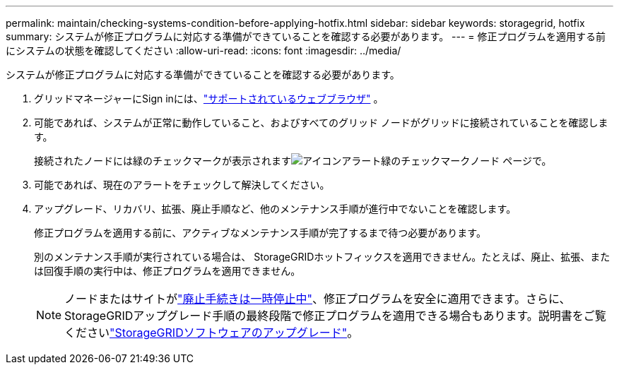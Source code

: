 ---
permalink: maintain/checking-systems-condition-before-applying-hotfix.html 
sidebar: sidebar 
keywords: storagegrid, hotfix 
summary: システムが修正プログラムに対応する準備ができていることを確認する必要があります。 
---
= 修正プログラムを適用する前にシステムの状態を確認してください
:allow-uri-read: 
:icons: font
:imagesdir: ../media/


[role="lead"]
システムが修正プログラムに対応する準備ができていることを確認する必要があります。

. グリッドマネージャーにSign inには、link:../admin/web-browser-requirements.html["サポートされているウェブブラウザ"] 。
. 可能であれば、システムが正常に動作していること、およびすべてのグリッド ノードがグリッドに接続されていることを確認します。
+
接続されたノードには緑のチェックマークが表示されますimage:../media/icon_alert_green_checkmark.png["アイコンアラート緑のチェックマーク"]ノード ページで。

. 可能であれば、現在のアラートをチェックして解決してください。
. アップグレード、リカバリ、拡張、廃止手順など、他のメンテナンス手順が進行中でないことを確認します。
+
修正プログラムを適用する前に、アクティブなメンテナンス手順が完了するまで待つ必要があります。

+
別のメンテナンス手順が実行されている場合は、 StorageGRIDホットフィックスを適用できません。たとえば、廃止、拡張、または回復手順の実行中は、修正プログラムを適用できません。

+

NOTE: ノードまたはサイトがlink:pausing-and-resuming-decommission-process-for-storage-nodes.html["廃止手続きは一時停止中"]、修正プログラムを安全に適用できます。さらに、 StorageGRIDアップグレード手順の最終段階で修正プログラムを適用できる場合もあります。説明書をご覧くださいlink:../upgrade/index.html["StorageGRIDソフトウェアのアップグレード"]。


